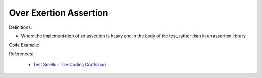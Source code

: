 Over Exertion Assertion
^^^^^
Definitions:

* Where the implementation of an assertion is heavy and in the body of the test, rather than in an assertion library


Code Example:

References:

 * `Test Smells - The Coding Craftsman <https://codingcraftsman.wordpress.com/2018/09/27/test-smells/>`_

